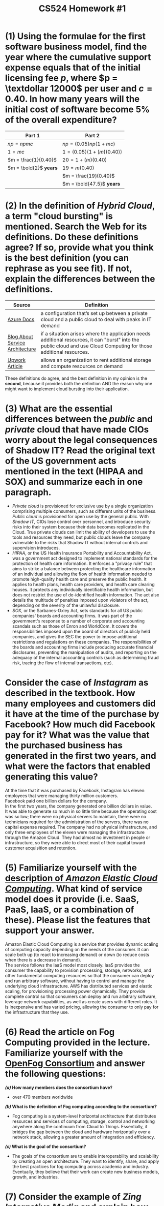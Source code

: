 #+TITLE: CS524 Homework #1
#+STARTUP: noindent showall
#+OPTIONS: toc:nil num:nil
#+LaTeX_HEADER: \usepackage[margin=1.0in]{geometry}
#+LaTeX_HEADER: \usepackage{titlesec}
#+LATEX_HEADER: \renewcommand{\Large}{\small}
#+LATEX_HEADER: \usepackage[table]{xcolor}
#+LaTeX_HEADER: \setlength\parindent{0pt}


* (1) Using the formulae for the first software business model, find the year where the cumulative support expense equals that of the initial licensing fee $p$, where $p = \textdollar 12000$ per user and $c = 0.40$. In how many years will the initial cost of software become $5\%$ of the overall expenditure?

#+ATTR_LaTeX: :align c|c
| *Part 1*               | *Part 2*                    |
|------------------------+-----------------------------|
| $np = npmc$            | $np = (0.05)np(1 + mc)$     |
| $1 = mc$               | $1 = (0.05)(1 + (m)(0.40))$ |
| $m = \frac{1}{0.40}$   | $20 = 1 + (m)(0.40)$        |
| $m = \bold{2}$ *years* | $19 = m(0.40)$              |
|                        | $m = \frac{19}{0.40}$       |
|                        | $m = \bold{47.5}$ *years*   |

* (2) In the definition of /Hybrid Cloud/, a term "cloud bursting" is mentioned. Search the Web for its definitions. Do these definitions agree? If so, provide what you think is the best definition (you can rephrase as you see fit). If not, explain the differences between the definitions.

#+ATTR_LaTeX: :align c|p{8cm}
|                                                      | <30>                           |
| *Source*                                             | *Definition*                   |
|------------------------------------------------------+--------------------------------|
| [[https://azure.microsoft.com/en-us/overview/what-is-cloud-bursting/][Azure Docs]]                                           | a configuration that’s set up between a private cloud and a public cloud to deal with peaks in IT demand |
|------------------------------------------------------+--------------------------------|
| \cellcolor{yellow!5} [[https://www.service-architecture.com/articles/cloud-computing/cloud_bursting.html][Blog About Service Architecture]] | \cellcolor{yellow!5} if a situation arises where the application needs additional resources, it can "burst" into the public cloud and use Cloud Computing for those additional resources. |
|------------------------------------------------------+--------------------------------|
| [[https://www.upwork.com/hiring/development/is-cloud-bursting-right-for-you/][Upwork Article]]                                       | allows an organization to rent additional storage and compute resources on demand |

These definitions do agree, and the best definition in my opinion is the *second*, because it provides both the definition AND the reason why one might want to implement cloud bursting into their application.

* (3) What are the essential differences between the /public/ and /private/ cloud that have made CIOs worry about the legal consequences of Shadow IT? Read the original text of the US government acts mentioned in the text (HIPAA and SOX) and summarize each in one paragraph.
- /Private cloud/ is provisioned for exclusive use by a single organization comprising multiple consumers, such as different units of the business. /Public cloud/ is provisioned for open use by the general public. With /Shadow IT/, CIOs lose control over personnel, and introduce security risks into their system because their data becomes replicated in the Cloud. True private clouds can limit the ability of developers to use the tools and resources they need, but public clouds leave the company vulnerable to the risks that Shadow IT without internal controls and supervision introduces.
- /HIPAA/, or the US Health Insurance Portability and Accountability Act, was a government act designed to implement national standards for the protection of health care information. It enforces a "privacy rule" that aims to strike a balance between protecting the healthcare information of an individual and allowing the flow of health information needed to promote high-quality health care and preserve the public health. It applies to health plans, health care providers, and health care clearing houses. It protects any individually identifiable health information, but does not restrict the use of de-identified health information. The act also details the multitude of penalties imposed upon violators of the act, depending on the severity of the unlawful disclosure.
- /SOX/, or the Sarbanes-Oxley Act, sets standards for all US public companies' boards and accounting firms. It was part of the government's response to a number of corporate and accounting scandals such as those of Enron and WorldCom. It covers the responsibilities imposed upon the board of directors of publicly held companies, and gives the SEC the power to impose additional restrictions and regulations on these companies. The responsibilities of the boards and accounting firms include producing accurate financial disclosures, preventing the manipulation of audits, and reporting on the adequacy of the internal accounting controls (such as determining fraud risk, tracing the flow of internal transactions, etc). 
  
* Consider the case of /Instagram/ as described in the textbook. How many employees and customers did it have at the time of the purchase by Facebook? How much did Facebook pay for it? What was the value that the purchased business has generated in the first two years, and what were the factors that enabled generating this value?
At the time that it was purchased by Facebook, Instagram has eleven employees that were managing thirty million customers.\\
Facebook paid one billion dollars for the company.\\
In the first two years, the company generated one billion dollars in value.\\
It was able to generate so much in so little time because the operating cost was so low; there were no physical servers to maintain, there were no technicians required for the administration of the servers, there was no capital expense required. The company had no physical infrastructure, and only three employees of the eleven were managing the infrastructure through the Amazon Cloud. They had almost no investment in people or infrastructure, so they were able to direct most of their capital toward customer acquisition and retention.

* (5) Familiarize yourself with the [[https://aws.amazon.com/ec2/][description of /Amazon Elastic Cloud Computing/]]. What kind of service model does it provide (i.e. SaaS, PaaS, IaaS, or a combination of these). Please list the features that support your answer.
Amazon Elastic Cloud Computing is a service that provides dynamic scaling of computing capacity depending on the needs of the consumer. It can scale both up (to react to increasing demand) or down (to reduce costs when there is a decrease in demand).\\
The service follows the IaaS model most closely. IaaS provides the consumer the capability to provision processing, storage, networks, and other fundamental computing resources so that the consumer can deploy and run arbitrary software, without having to control and manage the underlying cloud infrastructure. AWS has distributed services and elastic scaling, for provisioning processing power dynamically. They provide complete control so that consumers can deploy and run arbitrary software, leverage network capabilities, as well as create users with different roles. It is inexpensive and has varied pricing, allowing the consumer to only pay for the infrastructure that they use.

* (6) Read the article on Fog Computing provided in the lecture. Familiarize yourself with the [[https://openfogconsortium.org][OpenFog Consortium]] and answer the following questions:
*/(a)/ How many members does the consortium have?*
       - over 470 members worldwide
*/(b)/ What is the definition of Fog computing according to the consortium?*
       - Fog computing is a system-level horizontal architecture that distributes resources and services of computing, storage, control and networking anywhere along the continuum from Cloud to Things. Essentially, it bridges the gap between the cloud and hardware horizontally over a network stack, allowing a greater amount of integration and efficiency.
*/(c)/ What is the goal of the consortium?*
       - The goals of the consortium are to enable interoperability and scalability by creating an open architecture. They want to identify, share, and apply the best practices for fog computing across academia and industry. Eventually, they believe that their work can create new business models, growth, and industries.
         
* (7) Consider the example of /Zing Interactive Media/ and explain how you would launch the same service today using Amazon EC2. Specifically list the steps (and costs) you would avoid by doing so.
Zing Interactive Media had a lot of major, non-user-facing investments that were required to keep the service running. They needed to rent a cage on an AT&T hosting facility, develop redundancies for increases in demand, provide fixed specifications for the compute resources they needed, determine (on their own) the number of servers they needed and pay for the ones that idled, purchase gear and software for each of their server spaces, and deploy and maintain the actual software that comprised their service.\\
Using Amazon EC2, I could cut costs on unused server space by taking advantage of their dynamic scale-up, scale-down services. I could avoid the steps of having to determine the needs of my service and picking out server specifications accordingly. I could avoid the step of having to purchase software and gear for the physical server space, and could completely skip the necessity of having to lease out T1 lines. Instead of spending money on an IT team (system administrators, database developers, etc) to maintain and create my infrastructure, I could leverage EC2's built-in capabilities and spend that money on marketing or hiring software developers instead.

* (8) Explain what /CPU pinning/ is and how /Intel/ supports it with API.
CPU pinning is the act of assigning a virtual machine to a given processor or a range of processes for the sake of guaranteeing a certain percentage of the CPU to a given virtual machine. Intel providing an API so that you can send a request to the Cloud provider to associate a virtual machine to a set of processes or a processor, ensuring that it has the resources it needs to be performant at scale.

* (9) Study the Amazon EC2 SLA. What service commitment (in percentage) does it guarantee? What is the bound on the downtime in a year?
- Amazon's SLA dictates that they have 99.99% uptime every month. For any downtime beyond that SLA, the consumer is granted some service credit (10% for uptime between 99.99% and 99%, 30% for uptime below 99%).
- The upper bound on downtime for a year is 0.01%, or about 0.876 hours, or about 52 minutes and 33.6 seconds.
- [[https://aws.amazon.com/compute/sla/][Source for SLA]]
  
* (10) What is the "telecom-grade" service commitment? Who were the ETSI NFV Industry Specifications Group founders? List the areas where the NFV is expected to act.
- The telecom-grade service commitment equates to the hardware being specifically engineered for use in the telecom industry and network, for at least 15 years, and having 99.999% uptime. Though these features require a high cost of installation and maintenance, they ensure that the service is robust and highly available for critical applications.
- To overcome the problem of costs and lack of standardization, the ETSI NFV Industry Specifications Group was formed, initially consisting of seven of the world's leading telecom network operators, but then expanding by 52 more groups including equipment manufacturers, IT vendors, and consultants. They released a white paper in late 2012 outlining the set of standards for the advancement of network service virtualization.
- They act in the following areas: operational improvements, cost reductions (replacement, equipment, maintenance), streamlining high-touch processes, and reduction of development time.
